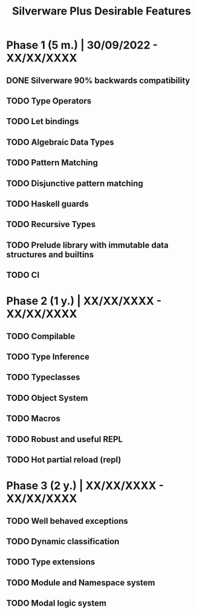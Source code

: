 #+TITLE: Silverware Plus Desirable Features

* Phase 1 (5 m.) | 30/09/2022 - XX/XX/XXXX 
** DONE Silverware 90% backwards compatibility
** TODO Type Operators
** TODO Let bindings
** TODO Algebraic Data Types
** TODO Pattern Matching
** TODO Disjunctive pattern matching
** TODO Haskell guards
** TODO Recursive Types
** TODO Prelude library with immutable data structures and builtins
** TODO CI

* Phase 2 (1 y.) | XX/XX/XXXX - XX/XX/XXXX
** TODO Compilable 
** TODO Type Inference
** TODO Typeclasses
** TODO Object System
** TODO Macros
** TODO Robust and useful REPL
** TODO Hot partial reload (repl)

* Phase 3 (2 y.) | XX/XX/XXXX - XX/XX/XXXX
** TODO Well behaved exceptions
** TODO Dynamic classification
** TODO Type extensions
** TODO Module and Namespace system
** TODO Modal logic system
